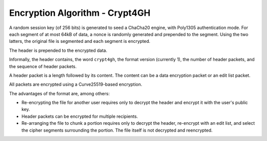 Encryption Algorithm - Crypt4GH
===============================

A random session key (of 256 bits) is generated to seed a ChaCha20
engine, with Poly1305 authentication mode. For each segment of at most
64kB of data, a nonce is randomly generated and prepended to the
segment. Using the two latters, the original file is segmented and
each segment is encrypted.

The header is prepended to the encrypted data.

Informally, the header contains, the word ``crypt4gh``, the
format version (currently 1), the number of header packets, and the sequence of header packets.

A header packet is a length followed by its content. The content can be a data encryption packet or an edit list packet.

All packets are encrypted using a Curve25519-based encryption.

.. image:: /static/encryption.png
   :target: ../_static/encryption.png
   :alt: Encryption

The advantages of the format are, among others:

* Re-encrypting the file for another user requires only to decrypt the header and encrypt it with the user's public key.
* Header packets can be encrypted for multiple recipients.
* Re-arranging the file to chunk a portion requires only to decrypt the header, re-encrypt with an edit list, and select the cipher segments surrounding the portion. The file itself is not decrypted and reencrypted.

